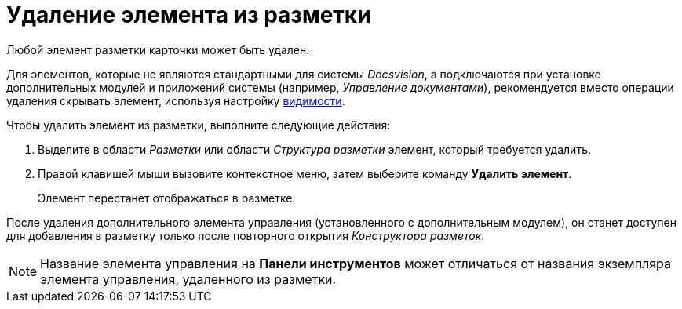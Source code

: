 = Удаление элемента из разметки

Любой элемент разметки карточки может быть удален.

Для элементов, которые не являются стандартными для системы _Docsvision_, а подключаются при установке дополнительных модулей и приложений системы (например, _Управление документами_), рекомендуется вместо операции удаления скрывать элемент, используя настройку xref:lay_ControlElements_Appearance.adoc[видимости].

.Чтобы удалить элемент из разметки, выполните следующие действия:
. Выделите в области _Разметки_ или области _Структура разметки_ элемент, который требуется удалить.
. Правой клавишей мыши вызовите контекстное меню, затем выберите команду *Удалить элемент*.
+
Элемент перестанет отображаться в разметке.

После удаления дополнительного элемента управления (установленного с дополнительным модулем), он станет доступен для добавления в разметку только после повторного открытия _Конструктора разметок_.

[NOTE]
====
Название элемента управления на *Панели инструментов* может отличаться от названия экземпляра элемента управления, удаленного из разметки.
====
